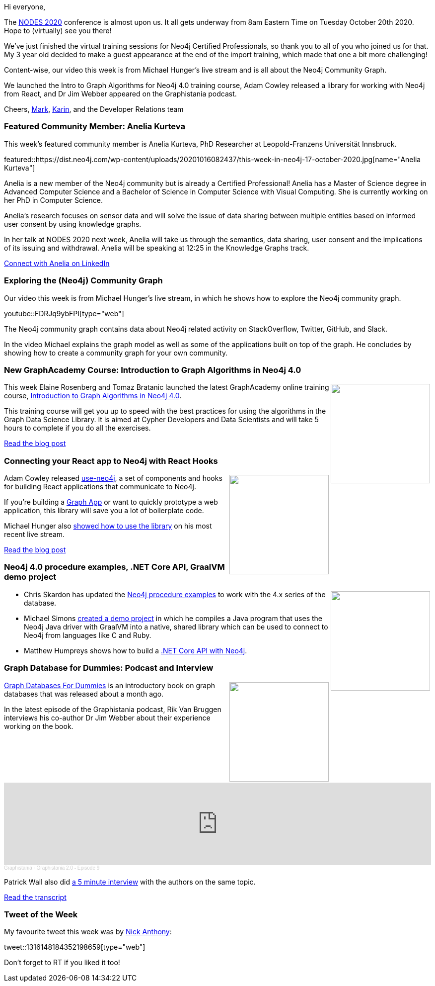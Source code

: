 ﻿:linkattrs:
:type: "web"

////
[Keywords/Tags:]
<insert-tags-here>


[Meta Description:]
Discover what's new in the Neo4j community for the week of 21 March 2020


[Primary Image File Name:]
this-week-neo4j-21-dec-2019.jpg

[Primary Image Alt Text:]


[Headline:]
This Week in Neo4j - Graphs4Good Hackathon, Twitch Session, Cypher Projections, Go Driver,

[Body copy:]
////

Hi everyone,

The https://neo4j.com/nodes-2020/agenda/[NODES 2020^] conference is almost upon us. It all gets underway from 8am Eastern Time on Tuesday October 20th 2020. Hope to (virtually) see you there!

We've just finished the virtual training sessions for Neo4j Certified Professionals, so thank you to all of you who joined us for that. My 3 year old decided to make a guest appearance at the end of the import training, which made that one a bit more challenging!

Content-wise, our video this week is from Michael Hunger's live stream and is all about the Neo4j Community Graph. 

We launched the Intro to Graph Algorithms for Neo4j 4.0 training course, Adam Cowley released a library for working with Neo4j from React, and Dr Jim Webber appeared on the Graphistania podcast.

Cheers,
https://twitter.com/markhneedham[Mark^], https://twitter.com/askkerush[Karin^], and the Developer Relations team


[[featured-community-member]]
=== Featured Community Member: Anelia Kurteva

This week's featured community member is Anelia Kurteva, PhD Researcher at Leopold-Franzens Universität Innsbruck.

featured::https://dist.neo4j.com/wp-content/uploads/20201016082437/this-week-in-neo4j-17-october-2020.jpg[name="Anelia Kurteva"]

Anelia is a new member of the Neo4j community but is already a Certified Professional! Anelia has a Master of Science degree in Advanced Computer Science and a Bachelor of Science in Computer Science with Visual Computing. She is currently working on her PhD in Computer Science.

Anelia's research focuses on sensor data and will solve the issue of data sharing between multiple entities based on informed user consent by using knowledge graphs. 

In her talk at NODES 2020 next week, Anelia will take us through the semantics, data sharing, user consent and the implications of its issuing and withdrawal. Anelia will be speaking at 12:25 in the Knowledge Graphs track.

https://www.linkedin.com/in/aneliakurteva/[Connect with Anelia on LinkedIn, role="medium button"]

[[features-1]]
=== Exploring the (Neo4j) Community Graph

Our video this week is from Michael Hunger's live stream, in which he shows how to explore the Neo4j community graph.

youtube::FDRJq9ybFPI[type={type}]

The Neo4j community graph contains data about Neo4j related activity on StackOverflow, Twitter, GitHub, and Slack. 

In the video Michael explains the graph model as well as some of the applications built on top of the graph. He concludes by showing how to create a community graph for your own community.

[[features-2]]
=== New GraphAcademy Course: Introduction to Graph Algorithms in Neo4j 4.0

++++
<div style="float:right; padding: 2px	">
<img src="https://dist.neo4j.com/wp-content/uploads/20201012122224/graphacademy-course-intro-graph-algorithms-neo4j-40.jpg" width="200px"  />
</div>
++++

This week Elaine Rosenberg and Tomaz Bratanic launched the latest GraphAcademy online training course, https://neo4j.com/graphacademy/online-training/intro-graph-algos-40/[Introduction to Graph Algorithms in Neo4j 4.0^].

This training course will get you up to speed with the best practices for using the algorithms in the Graph Data Science Library. It is aimed at Cypher Developers and Data Scientists and will take 5 hours to complete if you do all the exercises. 

https://neo4j.com/blog/graphacademy-course-introduction-graph-algorithms-neo4j-4-0/[Read the blog post, role="medium button"]

[[features-3]]
=== Connecting your React app to Neo4j with React Hooks

++++
<div style="float:right; padding: 2px	">
<img src="https://dist.neo4j.com/wp-content/uploads/20201016024033/EjUEBQIWoAA-7aN.png" width="200px"  />
</div>
++++

Adam Cowley released https://github.com/adam-cowley/use-neo4j[use-neo4j^], a set of components and hooks for building React applications that communicate to Neo4j.

If you're building a https://neo4j.com/developer/graph-apps/[Graph App^] or want to quickly prototype a web application, this library will save you a lot of boilerplate code.

Michael Hunger also https://www.youtube.com/watch?v=GumfNoVqWlU[showed how to use the library^] on his most recent live stream.

https://medium.com/neo4j/connecting-to-react-app-to-neo4j-148881d838b8[Read the blog post, role="medium button"]

[[features-4]]
=== Neo4j 4.0 procedure examples, .NET Core API, GraalVM demo project

++++
<div style="float:right; padding: 2px	">
<img src="https://dist.neo4j.com/wp-content/uploads/20201002012844/noun_Book_1908773.png" width="200px"  />
</div>
++++

* Chris Skardon has updated the https://github.com/neo4j-examples/neo4j-procedure-template[Neo4j procedure examples^] to work with the 4.x series of the database.

* Michael Simons https://github.com/michael-simons/neo4j-java-driver-native-lib/blob/master/src/main/ruby/executeQuery.rb[created a demo project^] in which he compiles a Java program that uses the Neo4j Java driver with GraalVM into a native, shared library which can be used to connect to Neo4j from languages like C and Ruby.

* Matthew Humpreys shows how to build a https://enterprise-knowledge.com/how-to-setup-a-net-core-api-with-neo4j/[.NET Core API with Neo4j^].

////
https://twitter.com/Nanthony95/status/1316148184352198659
https://twitter.com/cloudbart/status/1314585663153504257 
https://twitter.com/Nanthony95/status/1316148184352198659 
////

[[features-5]]
=== Graph Database for Dummies: Podcast and Interview

++++
<div style="float:right; padding: 2px; padding-left: 4px;">
<img src="https://dist.neo4j.com/wp-content/uploads/20201009020315/header.png" width=200px"  />
</div>
++++

https://neo4j.com/blog/introducing-graph-databases-for-dummies/[Graph Databases For Dummies^] is an introductory book on graph databases that was released about a month ago.

In the latest episode of the Graphistania podcast, Rik Van Bruggen interviews his co-author Dr Jim Webber about their experience working on the book.


++++
<iframe width="100%" height="166" scrolling="no" frameborder="no" allow="autoplay" src="https://w.soundcloud.com/player/?url=https%3A//api.soundcloud.com/tracks/905615800&color=44c13e"></iframe>
<div style="font-size: 10px; margin-bottom: 10px; color: #cccccc;line-break: anywhere;word-break: normal;overflow: hidden;white-space: nowrap;text-overflow: ellipsis; font-family: Interstate,Lucida Grande,Lucida Sans Unicode,Lucida Sans,Garuda,Verdana,Tahoma,sans-serif;font-weight: 100;"><a href="https://soundcloud.com/graphistania" title="Graphistania" target="_blank" style="color: #cccccc; text-decoration: none;">Graphistania</a> · <a href="https://soundcloud.com/graphistania/graphistania-20-episode-9" title="Graphistania 2.0 - Episode 9" target="_blank" style="color: #cccccc; text-decoration: none;">Graphistania 2.0 - Episode 9</a></div>
++++

Patrick Wall also did https://www.youtube.com/watch?v=zFAQDo7ahyE[a 5 minute interview^] with the authors on the same topic.

http://blog.bruggen.com/2020/10/graphistania-20-episode-9-one-about.html[Read the transcript, role="medium button"]



=== Tweet of the Week

My favourite tweet this week was by https://twitter.com/Nanthony95[Nick Anthony^]:

tweet::1316148184352198659[type={type}]

Don't forget to RT if you liked it too!


////

=== TWIN4j Featured Member Nominations

++++
<div style="float:right; padding: 2px	">
<img src="https://dist.neo4j.com/wp-content/uploads/20201002023837/noun_Knight_18620.png" width="150px"  />
</div>
++++

On a brief side note, we are looking for nominations for future featured community members. 

So if you know someone who's doing cool stuff with Neo4j, be it a colleague, a friend, or even yourself, please let me know by filling in the form below. If you provide your name, we'll make sure to mention you when we do the write-up.

https://docs.google.com/forms/d/e/1FAIpQLSe_eyWds17yMX35fFfAoIjMoXbGL9yGmCJk8JorCV1in7zJQQ/viewform[Send your nomination, role="medium button"]

* https://blog.grandstack.io/pulumi-platypus-and-the-very-grand-stack-be651093877f
Pulumi Platypus And The Very GRAND Stack
Deploying A Serverless GraphQL API Using Infrastructure As Code



* https://towardsdatascience.com/supercharged-data-science-with-lynxkite-on-neo4j-data-11cd0fa10f41 - Supercharged Data Science with LynxKite on Neo4j data
////
